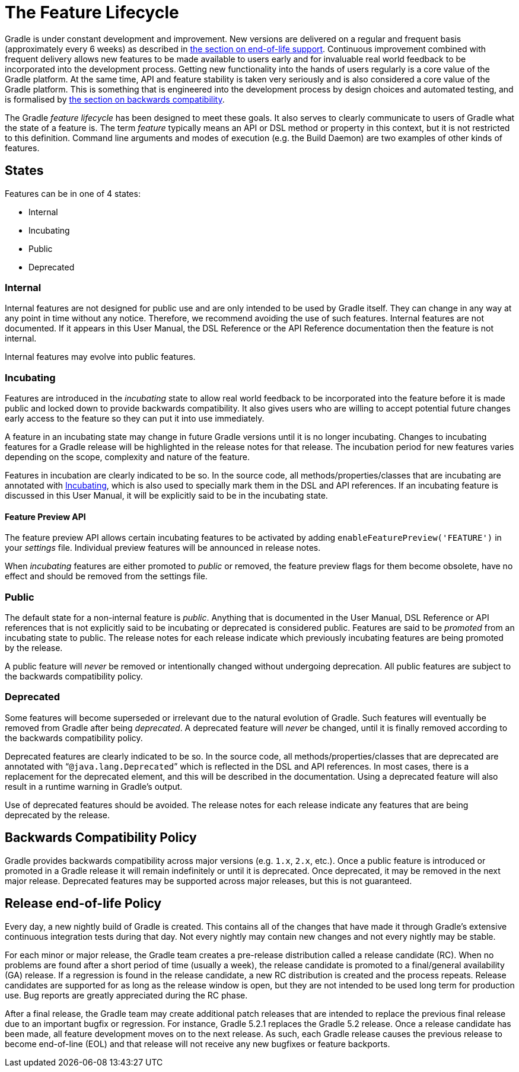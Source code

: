 // Copyright 2017 the original author or authors.
//
// Licensed under the Apache License, Version 2.0 (the "License");
// you may not use this file except in compliance with the License.
// You may obtain a copy of the License at
//
//      http://www.apache.org/licenses/LICENSE-2.0
//
// Unless required by applicable law or agreed to in writing, software
// distributed under the License is distributed on an "AS IS" BASIS,
// WITHOUT WARRANTIES OR CONDITIONS OF ANY KIND, either express or implied.
// See the License for the specific language governing permissions and
// limitations under the License.

[[feature_lifecycle]]
= The Feature Lifecycle

Gradle is under constant development and improvement. New versions are delivered on a regular and frequent basis (approximately every 6 weeks) as described in <<#eol_support,the section on end-of-life support>>. Continuous improvement combined with frequent delivery allows new features to be made available to users early and for invaluable real world feedback to be incorporated into the development process. Getting new functionality into the hands of users regularly is a core value of the Gradle platform. At the same time, API and feature stability is taken very seriously and is also considered a core value of the Gradle platform. This is something that is engineered into the development process by design choices and automated testing, and is formalised by <<#backwards_compatibility,the section on backwards compatibility>>.

The Gradle _feature lifecycle_ has been designed to meet these goals. It also serves to clearly communicate to users of Gradle what the state of a feature is. The term _feature_ typically means an API or DSL method or property in this context, but it is not restricted to this definition. Command line arguments and modes of execution (e.g. the Build Daemon) are two examples of other kinds of features.


[[sec:states]]
== States

Features can be in one of 4 states:

* Internal
* Incubating
* Public
* Deprecated


[[sec:internal]]
=== Internal

Internal features are not designed for public use and are only intended to be used by Gradle itself. They can change in any way at any point in time without any notice. Therefore, we recommend avoiding the use of such features. Internal features are not documented. If it appears in this User Manual, the DSL Reference or the API Reference documentation then the feature is not internal.

Internal features may evolve into public features.

[[sec:incubating_state]]
=== Incubating

Features are introduced in the _incubating_ state to allow real world feedback to be incorporated into the feature before it is made public and locked down to provide backwards compatibility. It also gives users who are willing to accept potential future changes early access to the feature so they can put it into use immediately.

A feature in an incubating state may change in future Gradle versions until it is no longer incubating. Changes to incubating features for a Gradle release will be highlighted in the release notes for that release. The incubation period for new features varies depending on the scope, complexity and nature of the feature.

Features in incubation are clearly indicated to be so. In the source code, all methods/properties/classes that are incubating are annotated with link:{javadocPath}/org/gradle/api/Incubating.html[Incubating], which is also used to specially mark them in the DSL and API references. If an incubating feature is discussed in this User Manual, it will be explicitly said to be in the incubating state.

[[feature_preview]]
==== Feature Preview API

The feature preview API allows certain incubating features to be activated by adding `enableFeaturePreview('FEATURE')` in your _settings_ file. Individual preview features will be announced in release notes.

When _incubating_ features are either promoted to _public_ or removed, the feature preview flags for them become obsolete, have no effect and should be removed from the settings file.

[[sec:public]]
=== Public

The default state for a non-internal feature is _public_. Anything that is documented in the User Manual, DSL Reference or API references that is not explicitly said to be incubating or deprecated is considered public. Features are said to be _promoted_ from an incubating state to public. The release notes for each release indicate which previously incubating features are being promoted by the release.

A public feature will _never_ be removed or intentionally changed without undergoing deprecation. All public features are subject to the backwards compatibility policy.

[[sec:deprecated]]
=== Deprecated

Some features will become superseded or irrelevant due to the natural evolution of Gradle. Such features will eventually be removed from Gradle after being _deprecated_. A deprecated feature will _never_ be changed, until it is finally removed according to the backwards compatibility policy.

Deprecated features are clearly indicated to be so. In the source code, all methods/properties/classes that are deprecated are annotated with “`@java.lang.Deprecated`” which is reflected in the DSL and API references. In most cases, there is a replacement for the deprecated element, and this will be described in the documentation. Using a deprecated feature will also result in a runtime warning in Gradle's output.

Use of deprecated features should be avoided. The release notes for each release indicate any features that are being deprecated by the release.

[[backwards_compatibility]]
== Backwards Compatibility Policy

Gradle provides backwards compatibility across major versions (e.g. `1.x`, `2.x`, etc.). Once a public feature is introduced or promoted in a Gradle release it will remain indefinitely or until it is deprecated. Once deprecated, it may be removed in the next major release. Deprecated features may be supported across major releases, but this is not guaranteed.

[[eol_support]]
== Release end-of-life Policy

Every day, a new nightly build of Gradle is created.  This contains all of the changes that have made it through Gradle's extensive continuous integration tests during that day.  Not every nightly may contain new changes and not every nightly may be stable.

For each minor or major release, the Gradle team creates a pre-release distribution called a release candidate (RC). When no problems are found after a short period of time (usually a week), the release candidate is promoted to a final/general availability (GA) release. If a regression is found in the release candidate, a new RC distribution is created and the process repeats.  Release candidates are supported for as long as the release window is open, but they are not intended to be used long term for production use. Bug reports are greatly appreciated during the RC phase.

After a final release, the Gradle team may create additional patch releases that are intended to replace the previous final release due to an important bugfix or regression.  For instance, Gradle 5.2.1 replaces the Gradle 5.2 release.  Once a release candidate has been made, all feature development moves on to the next release.  As such, each Gradle release causes the previous release to become end-of-line (EOL) and that release will not receive any new bugfixes or feature backports.
